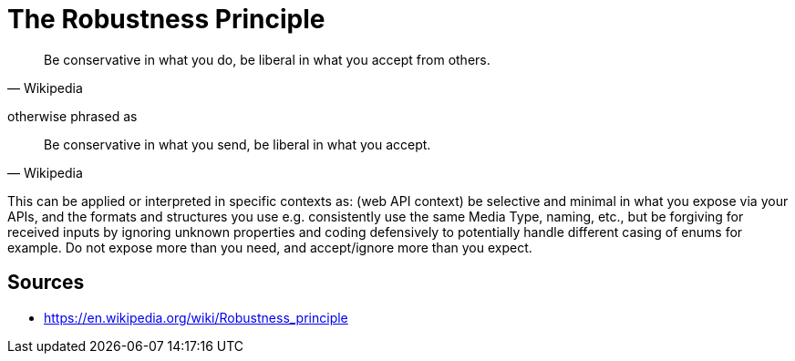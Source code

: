 = The Robustness Principle

[quote, Wikipedia]
Be conservative in what you do, be liberal in what you accept from others.

otherwise phrased as 

[quote, Wikipedia]
Be conservative in what you send, be liberal in what you accept.

This can be applied or interpreted in specific contexts as: 
(web API context) be selective and minimal in what you expose via your APIs, and the formats and structures you use e.g. consistently use the same Media Type, naming, etc., but be forgiving for received inputs by ignoring unknown properties and coding defensively to potentially handle different casing of enums for example.
Do not expose more than you need, and accept/ignore more than you expect.

== Sources

- https://en.wikipedia.org/wiki/Robustness_principle
